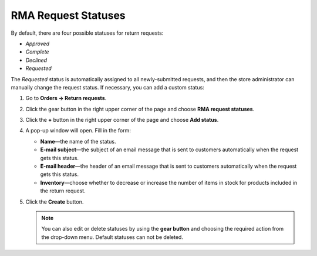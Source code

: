 ********************
RMA Request Statuses
********************

By default, there are four possible statuses for return requests: 

* *Approved*

* *Complete*

* *Declined*

* *Requested* 

The *Requested* status is automatically assigned to all newly-submitted requests, and then the store administrator can manually change the request status. If necessary, you can add a custom status:

#. Go to **Orders → Return requests**.

#. Click the gear button in the right upper corner of the page and choose **RMA request statuses**.

#. Click the **+** button in the right upper corner of the page and choose **Add status**. 

#. A pop-up window will open. Fill in the form:

   * **Name**—the name of the status.

   * **E-mail subject**—the subject of an email message that is sent to customers automatically when the request gets this status.

   * **E-mail header**—the header of an email message that is sent to customers automatically when the request gets this status.

   * **Inventory**—choose whether to decrease or increase the number of items in stock for products included in the return request.
	
#. Click the **Create** button.

   .. note::

       You can also edit or delete statuses by using the **gear button** and choosing the required action from the drop-down menu. Default statuses can not be deleted.

